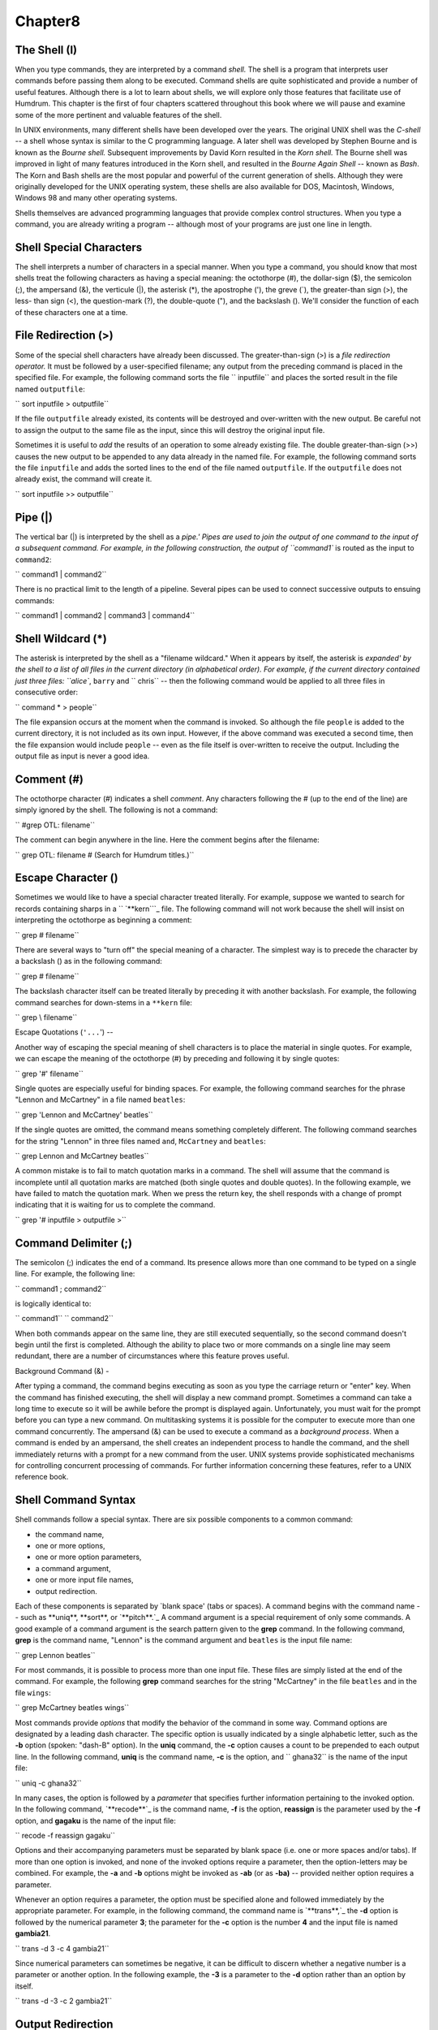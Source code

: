 
Chapter8
========


The Shell (I)
---------------------

When you type commands, they are interpreted by a command *shell.* The shell
is a program that interprets user commands before passing them along to be
executed. Command shells are quite sophisticated and provide a number of
useful features. Although there is a lot to learn about shells, we will
explore only those features that facilitate use of Humdrum. This chapter is
the first of four chapters scattered throughout this book where we will pause
and examine some of the more pertinent and valuable features of the shell.

In UNIX environments, many different shells have been developed over the
years. The original UNIX shell was the *C-shell* -- a shell whose syntax is
similar to the C programming language. A later shell was developed by Stephen
Bourne and is known as the *Bourne shell.* Subsequent improvements by David
Korn resulted in the *Korn shell.* The Bourne shell was improved in light of
many features introduced in the Korn shell, and resulted in the *Bourne Again
Shell* -- known as *Bash*. The Korn and Bash shells are the most popular and
powerful of the current generation of shells. Although they were originally
developed for the UNIX operating system, these shells are also available for
DOS, Macintosh, Windows, Windows 98 and many other operating systems.

Shells themselves are advanced programming languages that provide complex
control structures. When you type a command, you are already writing a
program -- although most of your programs are just one line in length.


Shell Special Characters
------------------------

The shell interprets a number of characters in a special manner. When you
type a command, you should know that most shells treat the following
characters as having a special meaning: the octothorpe (#), the dollar-sign
($), the semicolon (;), the ampersand (&), the verticule (|), the asterisk
(*), the apostrophe ('), the greve (`), the greater-than sign (>), the less-
than sign (<), the question-mark (?), the double-quote ("), and the backslash
(\). We'll consider the function of each of these characters one at a time.


File Redirection (>)
--------------------

Some of the special shell characters have already been discussed. The
greater-than-sign (>) is a *file redirection operator.* It must be followed
by a user-specified filename; any output from the preceding command is placed
in the specified file. For example, the following command sorts the file
`` inputfile`` and places the sorted result in the file named ``outputfile``:

`` sort inputfile > outputfile``

If the file ``outputfile`` already existed, its contents will be destroyed
and over-written with the new output. Be careful not to assign the output to
the same file as the input, since this will destroy the original input file.

Sometimes it is useful to *add* the results of an operation to some already
existing file. The double greater-than-sign (>>) causes the new output to be
appended to any data already in the named file. For example, the following
command sorts the file ``inputfile`` and adds the sorted lines to the end of
the file named ``outputfile``. If the ``outputfile`` does not already exist,
the command will create it.

`` sort inputfile >> outputfile``


Pipe (|)
--------

The vertical bar (|) is interpreted by the shell as a `pipe.' Pipes are used
to join the output of one command to the input of a subsequent command. For
example, in the following construction, the output of ``command1`` is routed
as the input to ``command2``:

`` command1 | command2``

There is no practical limit to the length of a pipeline. Several pipes can be
used to connect successive outputs to ensuing commands:

`` command1 | command2 | command3 | command4``


Shell Wildcard (*)
------------------

The asterisk is interpreted by the shell as a "filename wildcard." When it
appears by itself, the asterisk is `expanded' by the shell to a list of all
files in the current directory (in alphabetical order). For example, if the
current directory contained just three files: ``alice``, ``barry`` and
`` chris`` -- then the following command would be applied to all three files
in consecutive order:

`` command * > people``

The file expansion occurs at the moment when the command is invoked. So
although the file ``people`` is added to the current directory, it is not
included as its own input. However, if the above command was executed a
second time, then the file expansion would include ``people`` -- even as the
file itself is over-written to receive the output. Including the output file
as input is never a good idea.


Comment (#)
-----------

The octothorpe character (#) indicates a shell *comment*. Any characters
following the # (up to the end of the line) are simply ignored by the shell.
The following is not a command:

`` #grep OTL: filename``

The comment can begin anywhere in the line. Here the comment begins after the
filename:

`` grep OTL: filename # (Search for Humdrum titles.)``


Escape Character (\)
--------------------

Sometimes we would like to have a special character treated literally. For
example, suppose we wanted to search for records containing sharps in a
`` `**kern```_ file. The following command will not work because the shell
will insist on interpreting the octothorpe as beginning a comment:

`` grep # filename``

There are several ways to "turn off" the special meaning of a character. The
simplest way is to precede the character by a backslash (\) as in the
following command:

`` grep \# filename``

The backslash character itself can be treated literally by preceding it with
another backslash. For example, the following command searches for down-stems
in a ``**kern`` file:

`` grep \\ filename``


Escape Quotations (``'...``')
--

Another way of escaping the special meaning of shell characters is to place
the material in single quotes. For example, we can escape the meaning of the
octothorpe (#) by preceding and following it by single quotes:

`` grep '#' filename``

Single quotes are especially useful for binding spaces. For example, the
following command searches for the phrase "Lennon and McCartney" in a file
named ``beatles``:

`` grep 'Lennon and McCartney' beatles``

If the single quotes are omitted, the command means something completely
different. The following command searches for the string "Lennon" in three
files named ``and``, ``McCartney`` and ``beatles``:

`` grep Lennon and McCartney beatles``

A common mistake is to fail to match quotation marks in a command. The shell
will assume that the command is incomplete until all quotation marks are
matched (both single quotes and double quotes). In the following example, we
have failed to match the quotation mark. When we press the return key, the
shell responds with a change of prompt indicating that it is waiting for us
to complete the command.

`` grep '# inputfile > outputfile
>``


Command Delimiter (;)
---------------------

The semicolon (;) indicates the end of a command. Its presence allows more
than one command to be typed on a single line. For example, the following
line:

`` command1 ; command2``

is logically identical to:

`` command1``
`` command2``

When both commands appear on the same line, they are still executed
sequentially, so the second command doesn't begin until the first is
completed. Although the ability to place two or more commands on a single
line may seem redundant, there are a number of circumstances where this
feature proves useful.


Background Command (&)
-

After typing a command, the command begins executing as soon as you type the
carriage return or "enter" key. When the command has finished executing, the
shell will display a new command prompt. Sometimes a command can take a long
time to execute so it will be awhile before the prompt is displayed again.
Unfortunately, you must wait for the prompt before you can type a new
command. On multitasking systems it is possible for the computer to execute
more than one command concurrently. The ampersand (&) can be used to execute
a command as a *background process*. When a command is ended by an ampersand,
the shell creates an independent process to handle the command, and the shell
immediately returns with a prompt for a new command from the user. UNIX
systems provide sophisticated mechanisms for controlling concurrent
processing of commands. For further information concerning these features,
refer to a UNIX reference book.


Shell Command Syntax
--------------------

Shell commands follow a special syntax. There are six possible components to
a common command:

-   the command name,
-   one or more options,
-   one or more option parameters,
-   a command argument,
-   one or more input file names,
-   output redirection.

Each of these components is separated by `blank space' (tabs or spaces). A
command begins with the command name -- such as **uniq**, **sort**, or
`**pitch**.`_ A command argument is a special requirement of only some
commands. A good example of a command argument is the search pattern given to
the **grep** command. In the following command, **grep** is the command name,
"Lennon" is the command argument and ``beatles`` is the input file name:

`` grep Lennon beatles``

For most commands, it is possible to process more than one input file. These
files are simply listed at the end of the command. For example, the following
**grep** command searches for the string "McCartney" in the file ``beatles``
and in the file ``wings``:

`` grep McCartney beatles wings``

Most commands provide *options* that modify the behavior of the command in
some way. Command options are designated by a leading dash character. The
specific option is usually indicated by a single alphabetic letter, such as
the **-b** option (spoken: "dash-B" option). In the **uniq** command, the
**-c** option causes a count to be prepended to each output line. In the
following command, **uniq** is the command name, **-c** is the option, and
`` ghana32`` is the name of the input file:

`` uniq -c ghana32``

In many cases, the option is followed by a *parameter* that specifies further
information pertaining to the invoked option. In the following command,
`**recode**`_ is the command name, **-f** is the option, **reassign** is the
parameter used by the **-f** option, and **gagaku** is the name of the input
file:

`` recode -f reassign gagaku``

Options and their accompanying parameters must be separated by blank space
(i.e. one or more spaces and/or tabs). If more than one option is invoked,
and none of the invoked options require a parameter, then the option-letters
may be combined. For example, the **-a** and **-b** options might be invoked
as **-ab** (or as **-ba)** -- provided neither option requires a parameter.

Whenever an option requires a parameter, the option must be specified alone
and followed immediately by the appropriate parameter. For example, in the
following command, the command name is `**trans**,`_ the **-d** option is
followed by the numerical parameter **3**; the parameter for the **-c**
option is the number **4** and the input file is named **gambia21**.

`` trans -d 3 -c 4 gambia21``

Since numerical parameters can sometimes be negative, it can be difficult to
discern whether a negative number is a parameter or another option. In the
following example, the **-3** is a parameter to the **-d** option rather than
an option by itself.

`` trans -d -3 -c 2 gambia21``


Output Redirection
------------------

Most commands support several input and output modes. Input to a command may
come from three sources. In many cases the input will come from one or more
existing files. Apart from existing files, input may also come from text
typed manually at the terminal, or from the output of preceding commands.
When input text is entered manually it must be terminated with an end-of-file
character (control-D) on a separate line. (On Microsoft operating systems the
end-of-file character is control-Z.) When input is received from preceding
commands, the output is sent via a UNIX pipe (`|') as discussed above.

The different ways of providing input to a command are illustrated in the
following examples. In the first example, the input (if any) is taken from
the terminal (keyboard). In the second example, the input is *explicitly*
taken from a file named ``input``. In the third example, the input is
*implicitly* taken from a file named ``input``. In the fourth example, the
input to **command2** comes from the output of **command1**.

`` command``
`` command < input``
`` command input``
`` command1 | command2``

Outputs produced by commands may similarly be directed to a variety of
locations. The default output from most commands is sent to the terminal
screen. Alternatively, the output can be sent to another process (i.e.
another command) using a pipe (|). Output can also be stored in a file using
file redirection operator (`>') or *added* to the end of a (potentially)
existing file using the file-append operator (`>>'). In the first example
below, the output is sent to the screen. In the second example, the output is
sent to the file ``outfile``; if the file ``outfile`` already exists, its
contents will be overwritten. In the third example, the output is appended to
the end of the file ``outfile``; if the file ``outfile`` does not already
exist, it will be created. In the fourth example, the output is sent as input
to the command **command2**.

`` command
command > outfile
command >> outfile
command1 | command2``

When two or more commands have their inputs and outputs linked together using
the pipe operator (``|``), the entire command line is known as a *pipeline.*
Pipelines occur frequently in Humdrum applications.


Tee
---

A special shell command known as **tee** can be used to clone a copy of some
output, so that two identical output streams are generated. In the first
example below, the output is piped to **tee** which writes one copy of the
output to the file ``outfile`` and the second copy appears on the screen. In
the second example, the output from **command1** is split: one copy is piped
to **command2** for further processing, while an identical copy is stored in
the file ``outfile1``; if the file ``outfile1`` already exists, its contents
will be overwritten. In the third example, the append option (**-a**) for
**tee** has been invoked -- meaning that the output from ``command`` will be
added to the end of any existing data in the file ``outfile``. If the file
`` outfile`` does not already exist, it will be created.

`` command | tee outfile
command1 | tee outfile1 | command2 > outfile2
command | tee -a outfile``

The **tee** command is a useful way of recording or diverting some
intermediate data in the middle of a pipeline.

--------


Reprise
-------

In this chapter we have noted that the shell interprets certain characters in
a special way. We learned about the octothorpe (#), the ampersand (&), the
verticule (|), the asterisk (*), the apostrophe ('), the greater-than sign
(>), the semicolon (;), and the backslash (\). In a later chapter we'll
discuss the remaining special characters: the dollar-sign ($), the apostrophe
('), the less-than sign (<), the question-mark (?), and the double-quote ("),

We have also reviewed the syntax for UNIX commands. Commands can include
components such as the *command name*, *options*, *parameters*, *command
arguments*, *input files* and *output redirection*.

--------




-   ` **Next Chapter**`_
-   ` **Previous Chapter**`_
-   ` **Table of Contents**`_
-   ` **Detailed Contents**`_

(C) Copyright 1999 David Huron

.. _Previous Chapter: guide07.html
.. _Contents: guide.toc.html
.. _Next Chapter: guide09.html
.. _**kern: representations/kern.rep.html
.. _.: commands/pitch.html
.. _recode: commands/recode.html
.. _,: commands/trans.html
.. _Detailed Contents: guide.toc.detailed.html
